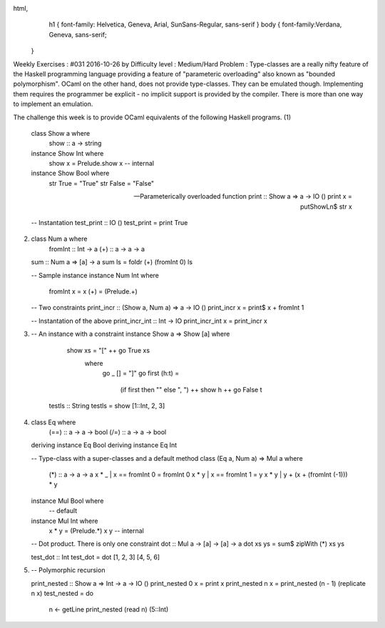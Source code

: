 
html,
    h1 {
    font-family: Helvetica, Geneva, Arial,  SunSans-Regular, sans-serif 
    }
    body {
    font-family:Verdana, Geneva, sans-serif; 
   }
Weekly Exercises : #031
2016-10-26 by 
Difficulty level :
Medium/Hard
Problem :
Type-classes are a really nifty feature of the Haskell programming language providing a feature of "parameteric overloading" also known as "bounded polymorphism". OCaml on the other hand, does not provide type-classes. They can be emulated though. Implementing them requires the programmer be explicit - no implicit support is provided by the compiler. There is more than one way to implement an emulation.

The challenge this week is to provide OCaml equivalents of the following Haskell programs.
(1)
  class Show a where
    show :: a -> string


  instance Show Int where
    show x = Prelude.show x -- internal


  instance Show Bool where
    str True = "True"
    str False = "False"


  -- Parameterically overloaded function
  print :: Show a => a -> IO ()
  print x = putShowLn$ str x

  -- Instantation
  test_print :: IO ()
  test_print = print True
(2)
  class Num a where
    fromInt :: Int -> a
    (+)     :: a -> a -> a


  sum :: Num a => [a] -> a
  sum ls = foldr (+) (fromInt 0) ls

  -- Sample instance
  instance Num Int where
    fromInt x = x
    (+)       = (Prelude.+)

  -- Two constraints
  print_incr :: (Show a, Num a) => a -> IO ()
  print_incr x = print$ x + fromInt 1

  -- Instantation of the above
  print_incr_int :: Int -> IO
  print_incr_int x = print_incr x
(3)
  -- An instance with a constraint
  instance Show a => Show [a]   where
    show xs = "[" ++ go True xs
      where
        go _ [] = "]"
        go first (h:t) =
         (if first then "" else ", ")  ++ show h ++ go False t


   testls :: String
   testls = show [1::Int, 2, 3]
(4)
  class Eq where
    (==) :: a -> a -> bool
    (/=) :: a -> a -> bool


  deriving instance Eq Bool
  deriving instance Eq Int

  -- Type-class with a super-classes and a default method
  class (Eq a, Num a) => Mul a where
    (*) :: a -> a -> a
    x * _ | x == fromInt 0 = fromInt 0
    x * y | x == fromInt 1 = y
    x * y | y + (x + (fromInt (-1))) * y

  instance Mul Bool where
    -- default


  instance Mul Int where
    x * y = (Prelude.*) x y -- internal

  -- Dot product. There is only one constraint
  dot :: Mul a -> [a] -> [a] -> a
  dot xs ys = sum$ zipWith (*) xs ys

  test_dot :: Int
  test_dot = dot [1, 2, 3] [4, 5, 6]
(5)
  -- Polymorphic recursion


  print_nested :: Show a => Int -> a -> IO ()
  print_nested 0 x = print x
  print_nested n x = print_nested (n - 1) (replicate n x)
  test_nested = do
    n <- getLine
    print_nested (read n) (5::Int)
